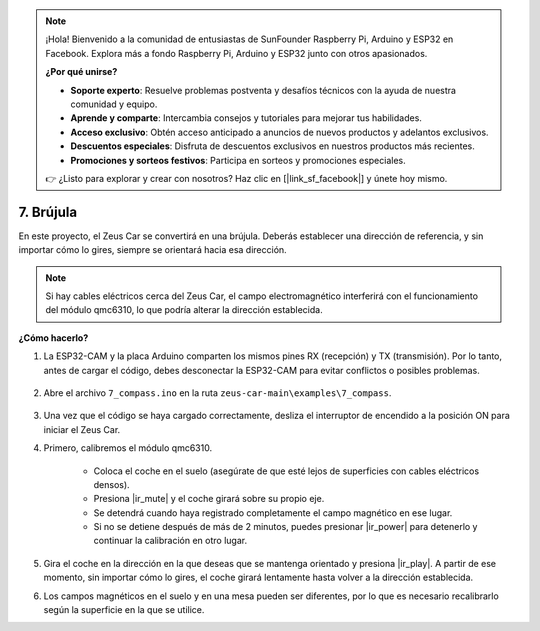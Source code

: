 .. note:: 

    ¡Hola! Bienvenido a la comunidad de entusiastas de SunFounder Raspberry Pi, Arduino y ESP32 en Facebook. Explora más a fondo Raspberry Pi, Arduino y ESP32 junto con otros apasionados.

    **¿Por qué unirse?**

    - **Soporte experto**: Resuelve problemas postventa y desafíos técnicos con la ayuda de nuestra comunidad y equipo.
    - **Aprende y comparte**: Intercambia consejos y tutoriales para mejorar tus habilidades.
    - **Acceso exclusivo**: Obtén acceso anticipado a anuncios de nuevos productos y adelantos exclusivos.
    - **Descuentos especiales**: Disfruta de descuentos exclusivos en nuestros productos más recientes.
    - **Promociones y sorteos festivos**: Participa en sorteos y promociones especiales.

    👉 ¿Listo para explorar y crear con nosotros? Haz clic en [|link_sf_facebook|] y únete hoy mismo.

7. Brújula
==============

En este proyecto, el Zeus Car se convertirá en una brújula.  
Deberás establecer una dirección de referencia, y sin importar cómo lo gires, siempre se orientará hacia esa dirección.

.. note::
    Si hay cables eléctricos cerca del Zeus Car, el campo electromagnético interferirá con el funcionamiento del módulo qmc6310, lo que podría alterar la dirección establecida.

**¿Cómo hacerlo?**

#. La ESP32-CAM y la placa Arduino comparten los mismos pines RX (recepción) y TX (transmisión). Por lo tanto, antes de cargar el código, debes desconectar la ESP32-CAM para evitar conflictos o posibles problemas.

    .. image:: img/unplug_cam.png
        :width: 400
        :align: center

#. Abre el archivo ``7_compass.ino`` en la ruta ``zeus-car-main\examples\7_compass``.

    .. raw:: html

        <iframe src=https://create.arduino.cc/editor/sunfounder01/672af146-1b45-46f6-b1d9-8ad9ecdcf8c0/preview?embed style="height:510px;width:100%;margin:10px 0" frameborder=0></iframe>

#. Una vez que el código se haya cargado correctamente, desliza el interruptor de encendido a la posición ON para iniciar el Zeus Car.



#. Primero, calibremos el módulo qmc6310.

    * Coloca el coche en el suelo (asegúrate de que esté lejos de superficies con cables eléctricos densos).
    * Presiona |ir_mute| y el coche girará sobre su propio eje.
    * Se detendrá cuando haya registrado completamente el campo magnético en ese lugar.  
    * Si no se detiene después de más de 2 minutos, puedes presionar |ir_power| para detenerlo y continuar la calibración en otro lugar.

#. Gira el coche en la dirección en la que deseas que se mantenga orientado y presiona |ir_play|. A partir de ese momento, sin importar cómo lo gires, el coche girará lentamente hasta volver a la dirección establecida.

#. Los campos magnéticos en el suelo y en una mesa pueden ser diferentes, por lo que es necesario recalibrarlo según la superficie en la que se utilice.
